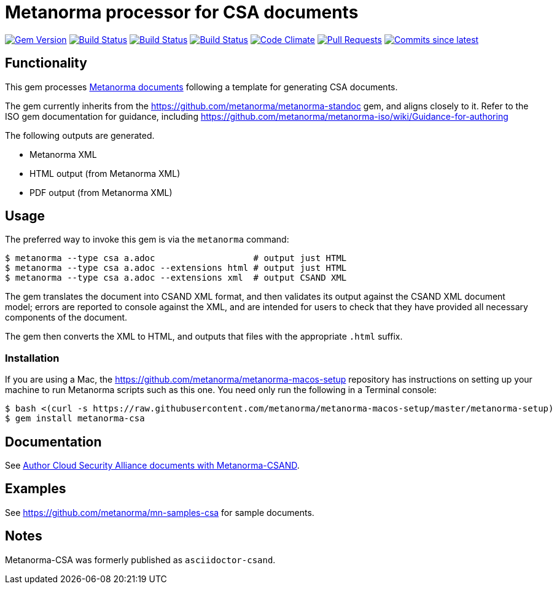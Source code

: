 = Metanorma processor for CSA documents

image:https://img.shields.io/gem/v/metanorma-csa.svg["Gem Version", link="https://rubygems.org/gems/metanorma-csa"]
image:https://github.com/metanorma/metanorma-csa/workflows/ubuntu/badge.svg["Build Status", link="https://github.com/metanorma/metanorma-csa/actions?query=workflow%3Aubuntu"]
image:https://github.com/metanorma/metanorma-csa/workflows/macos/badge.svg["Build Status", link="https://github.com/metanorma/metanorma-csa/actions?query=workflow%3Amacos"]
image:https://github.com/metanorma/metanorma-csa/workflows/windows/badge.svg["Build Status", link="https://github.com/metanorma/metanorma-csa/actions?query=workflow%3Awindows"]
image:https://codeclimate.com/github/metanorma/metanorma-csand/badges/gpa.svg["Code Climate", link="https://codeclimate.com/github/metanorma/metanorma-csand"]
image:https://img.shields.io/github/issues-pr-raw/metanorma/metanorma-csa.svg["Pull Requests", link="https://github.com/metanorma/metanorma-csa/pulls"]
image:https://img.shields.io/github/commits-since/metanorma/metanorma-csa/latest.svg["Commits since latest",link="https://github.com/metanorma/metanorma-csa/releases"]

== Functionality

This gem processes https://www.metanorma.com/[Metanorma documents] following
a template for generating CSA documents.

The gem currently inherits from the https://github.com/metanorma/metanorma-standoc
gem, and aligns closely to it. Refer to the ISO gem documentation
for guidance, including https://github.com/metanorma/metanorma-iso/wiki/Guidance-for-authoring

The following outputs are generated.

* Metanorma XML
* HTML output (from Metanorma XML)
* PDF output (from Metanorma XML)

// This AsciiDoc syntax for writing CSAND standards is hereby named "AsciiCSAND".

== Usage

The preferred way to invoke this gem is via the `metanorma` command:

[source,console]
----
$ metanorma --type csa a.adoc                   # output just HTML
$ metanorma --type csa a.adoc --extensions html # output just HTML
$ metanorma --type csa a.adoc --extensions xml  # output CSAND XML
----

The gem translates the document into CSAND XML format, and then
validates its output against the CSAND XML document model; errors are
reported to console against the XML, and are intended for users to
check that they have provided all necessary components of the
document.

The gem then converts the XML to HTML, and
outputs that files with the appropriate `.html` suffix.

=== Installation

If you are using a Mac, the https://github.com/metanorma/metanorma-macos-setup
repository has instructions on setting up your machine to run Metanorma
scripts such as this one. You need only run the following in a Terminal console:

[source,console]
----
$ bash <(curl -s https://raw.githubusercontent.com/metanorma/metanorma-macos-setup/master/metanorma-setup)
$ gem install metanorma-csa

----

== Documentation

See https://www.metanorma.com/author/csa/[Author Cloud Security Alliance documents with Metanorma-CSAND].

== Examples

See https://github.com/metanorma/mn-samples-csa for sample documents.

== Notes

Metanorma-CSA was formerly published as `asciidoctor-csand`.
